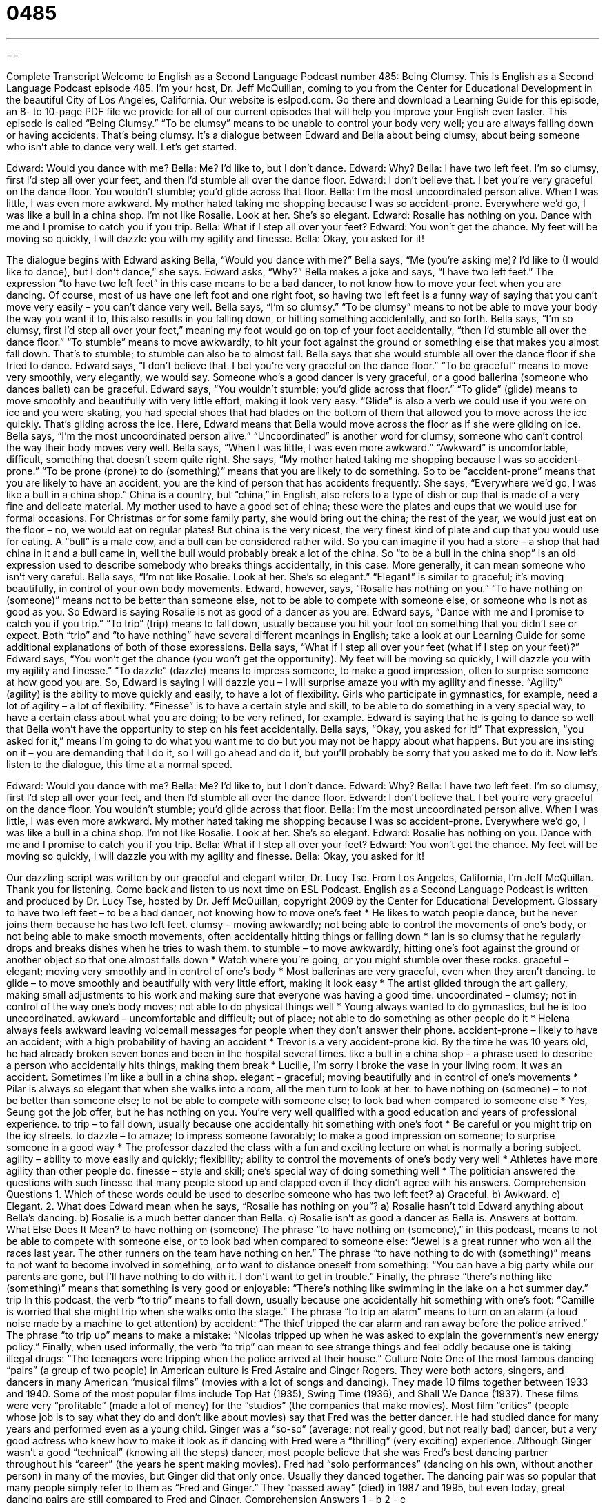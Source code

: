 = 0485
:toc: left
:toclevels: 3
:sectnums:
:stylesheet: ../../../myAdocCss.css

'''

== 

Complete Transcript
Welcome to English as a Second Language Podcast number 485: Being Clumsy.
This is English as a Second Language Podcast episode 485. I’m your host, Dr. Jeff McQuillan, coming to you from the Center for Educational Development in the beautiful City of Los Angeles, California.
Our website is eslpod.com. Go there and download a Learning Guide for this episode, an 8- to 10-page PDF file we provide for all of our current episodes that will help you improve your English even faster.
This episode is called “Being Clumsy.” “To be clumsy” means to be unable to control your body very well; you are always falling down or having accidents. That’s being clumsy. It’s a dialogue between Edward and Bella about being clumsy, about being someone who isn’t able to dance very well. Let’s get started.
[start of dialogue]
Edward: Would you dance with me?
Bella: Me? I’d like to, but I don’t dance.
Edward: Why?
Bella: I have two left feet. I’m so clumsy, first I’d step all over your feet, and then I’d stumble all over the dance floor.
Edward: I don’t believe that. I bet you’re very graceful on the dance floor. You wouldn’t stumble; you’d glide across that floor.
Bella: I’m the most uncoordinated person alive. When I was little, I was even more awkward. My mother hated taking me shopping because I was so accident-prone. Everywhere we’d go, I was like a bull in a china shop. I’m not like Rosalie. Look at her. She’s so elegant.
Edward: Rosalie has nothing on you. Dance with me and I promise to catch you if you trip.
Bella: What if I step all over your feet?
Edward: You won’t get the chance. My feet will be moving so quickly, I will dazzle you with my agility and finesse.
Bella: Okay, you asked for it!
[end of dialogue]
The dialogue begins with Edward asking Bella, “Would you dance with me?” Bella says, “Me (you’re asking me)? I’d like to (I would like to dance), but I don’t dance,” she says. Edward asks, “Why?” Bella makes a joke and says, “I have two left feet.” The expression “to have two left feet” in this case means to be a bad dancer, to not know how to move your feet when you are dancing. Of course, most of us have one left foot and one right foot, so having two left feet is a funny way of saying that you can’t move very easily – you can’t dance very well. Bella says, “I’m so clumsy.” “To be clumsy” means to not be able to move your body the way you want it to, this also results in you falling down, or hitting something accidentally, and so forth. Bella says, “I’m so clumsy, first I’d step all over your feet,” meaning my foot would go on top of your foot accidentally, “then I’d stumble all over the dance floor.” “To stumble” means to move awkwardly, to hit your foot against the ground or something else that makes you almost fall down. That’s to stumble; to stumble can also be to almost fall. Bella says that she would stumble all over the dance floor if she tried to dance.
Edward says, “I don’t believe that. I bet you’re very graceful on the dance floor.” “To be graceful” means to move very smoothly, very elegantly, we would say. Someone who’s a good dancer is very graceful, or a good ballerina (someone who dances ballet) can be graceful. Edward says, “You wouldn’t stumble; you’d glide across that floor.” “To glide” (glide) means to move smoothly and beautifully with very little effort, making it look very easy. “Glide” is also a verb we could use if you were on ice and you were skating, you had special shoes that had blades on the bottom of them that allowed you to move across the ice quickly. That’s gliding across the ice. Here, Edward means that Bella would move across the floor as if she were gliding on ice.
Bella says, “I’m the most uncoordinated person alive.” “Uncoordinated” is another word for clumsy, someone who can’t control the way their body moves very well. Bella says, “When I was little, I was even more awkward.” “Awkward” is uncomfortable, difficult, something that doesn’t seem quite right. She says, “My mother hated taking me shopping because I was so accident-prone.” “To be prone (prone) to do (something)” means that you are likely to do something. So to be “accident-prone” means that you are likely to have an accident, you are the kind of person that has accidents frequently. She says, “Everywhere we’d go, I was like a bull in a china shop.” China is a country, but “china,” in English, also refers to a type of dish or cup that is made of a very fine and delicate material. My mother used to have a good set of china; these were the plates and cups that we would use for formal occasions. For Christmas or for some family party, she would bring out the china; the rest of the year, we would just eat on the floor – no, we would eat on regular plates! But china is the very nicest, the very finest kind of plate and cup that you would use for eating. A “bull” is a male cow, and a bull can be considered rather wild. So you can imagine if you had a store – a shop that had china in it and a bull came in, well the bull would probably break a lot of the china. So “to be a bull in the china shop” is an old expression used to describe somebody who breaks things accidentally, in this case. More generally, it can mean someone who isn’t very careful.
Bella says, “I’m not like Rosalie. Look at her. She’s so elegant.” “Elegant” is similar to graceful; it’s moving beautifully, in control of your own body movements. Edward, however, says, “Rosalie has nothing on you.” “To have nothing on (someone)” means not to be better than someone else, not to be able to compete with someone else, or someone who is not as good as you. So Edward is saying Rosalie is not as good of a dancer as you are. Edward says, “Dance with me and I promise to catch you if you trip.” “To trip” (trip) means to fall down, usually because you hit your foot on something that you didn’t see or expect. Both “trip” and “to have nothing” have several different meanings in English; take a look at our Learning Guide for some additional explanations of both of those expressions.
Bella says, “What if I step all over your feet (what if I step on your feet)?” Edward says, “You won’t get the chance (you won’t get the opportunity). My feet will be moving so quickly, I will dazzle you with my agility and finesse.” “To dazzle” (dazzle) means to impress someone, to make a good impression, often to surprise someone at how good you are. So, Edward is saying I will dazzle you – I will surprise amaze you with my agility and finesse. “Agility” (agility) is the ability to move quickly and easily, to have a lot of flexibility. Girls who participate in gymnastics, for example, need a lot of agility – a lot of flexibility. “Finesse” is to have a certain style and skill, to be able to do something in a very special way, to have a certain class about what you are doing; to be very refined, for example. Edward is saying that he is going to dance so well that Bella won’t have the opportunity to step on his feet accidentally.
Bella says, “Okay, you asked for it!” That expression, “you asked for it,” means I’m going to do what you want me to do but you may not be happy about what happens. But you are insisting on it – you are demanding that I do it, so I will go ahead and do it, but you’ll probably be sorry that you asked me to do it.
Now let’s listen to the dialogue, this time at a normal speed.
[start of dialogue]
Edward: Would you dance with me?
Bella: Me? I’d like to, but I don’t dance.
Edward: Why?
Bella: I have two left feet. I’m so clumsy, first I’d step all over your feet, and then I’d stumble all over the dance floor.
Edward: I don’t believe that. I bet you’re very graceful on the dance floor. You wouldn’t stumble; you’d glide across that floor.
Bella: I’m the most uncoordinated person alive. When I was little, I was even more awkward. My mother hated taking me shopping because I was so accident-prone. Everywhere we’d go, I was like a bull in a china shop. I’m not like Rosalie. Look at her. She’s so elegant.
Edward: Rosalie has nothing on you. Dance with me and I promise to catch you if you trip.
Bella: What if I step all over your feet?
Edward: You won’t get the chance. My feet will be moving so quickly, I will dazzle you with my agility and finesse.
Bella: Okay, you asked for it!
[end of dialogue]
Our dazzling script was written by our graceful and elegant writer, Dr. Lucy Tse.
From Los Angeles, California, I’m Jeff McQuillan. Thank you for listening. Come back and listen to us next time on ESL Podcast.
English as a Second Language Podcast is written and produced by Dr. Lucy Tse, hosted by Dr. Jeff McQuillan, copyright 2009 by the Center for Educational Development.
Glossary
to have two left feet – to be a bad dancer, not knowing how to move one’s feet
* He likes to watch people dance, but he never joins them because he has two left feet.
clumsy – moving awkwardly; not being able to control the movements of one’s body, or not being able to make smooth movements, often accidentally hitting things or falling down
* Ian is so clumsy that he regularly drops and breaks dishes when he tries to wash them.
to stumble – to move awkwardly, hitting one’s foot against the ground or another object so that one almost falls down
* Watch where you’re going, or you might stumble over these rocks.
graceful – elegant; moving very smoothly and in control of one’s body
* Most ballerinas are very graceful, even when they aren’t dancing.
to glide – to move smoothly and beautifully with very little effort, making it look easy
* The artist glided through the art gallery, making small adjustments to his work and making sure that everyone was having a good time.
uncoordinated – clumsy; not in control of the way one’s body moves; not able to do physical things well
* Young always wanted to do gymnastics, but he is too uncoordinated.
awkward – uncomfortable and difficult; out of place; not able to do something as other people do it
* Helena always feels awkward leaving voicemail messages for people when they don’t answer their phone.
accident-prone – likely to have an accident; with a high probability of having an accident
* Trevor is a very accident-prone kid. By the time he was 10 years old, he had already broken seven bones and been in the hospital several times.
like a bull in a china shop – a phrase used to describe a person who accidentally hits things, making them break
* Lucille, I’m sorry I broke the vase in your living room. It was an accident. Sometimes I’m like a bull in a china shop.
elegant – graceful; moving beautifully and in control of one’s movements
* Pilar is always so elegant that when she walks into a room, all the men turn to look at her.
to have nothing on (someone) – to not be better than someone else; to not be able to compete with someone else; to look bad when compared to someone else
* Yes, Seung got the job offer, but he has nothing on you. You’re very well qualified with a good education and years of professional experience.
to trip – to fall down, usually because one accidentally hit something with one’s foot
* Be careful or you might trip on the icy streets.
to dazzle – to amaze; to impress someone favorably; to make a good impression on someone; to surprise someone in a good way
* The professor dazzled the class with a fun and exciting lecture on what is normally a boring subject.
agility – ability to move easily and quickly; flexibility; ability to control the movements of one’s body very well
* Athletes have more agility than other people do.
finesse – style and skill; one’s special way of doing something well
* The politician answered the questions with such finesse that many people stood up and clapped even if they didn’t agree with his answers.
Comprehension Questions
1. Which of these words could be used to describe someone who has two left feet?
a) Graceful.
b) Awkward.
c) Elegant.
2. What does Edward mean when he says, “Rosalie has nothing on you”?
a) Rosalie hasn’t told Edward anything about Bella’s dancing.
b) Rosalie is a much better dancer than Bella.
c) Rosalie isn’t as good a dancer as Bella is.
Answers at bottom.
What Else Does It Mean?
to have nothing on (someone)
The phrase “to have nothing on (someone),” in this podcast, means to not be able to compete with someone else, or to look bad when compared to someone else: “Jewel is a great runner who won all the races last year. The other runners on the team have nothing on her.” The phrase “to have nothing to do with (something)” means to not want to become involved in something, or to want to distance oneself from something: “You can have a big party while our parents are gone, but I’ll have nothing to do with it. I don’t want to get in trouble.” Finally, the phrase “there’s nothing like (something)” means that something is very good or enjoyable: “There’s nothing like swimming in the lake on a hot summer day.”
trip
In this podcast, the verb “to trip” means to fall down, usually because one accidentally hit something with one’s foot: “Camille is worried that she might trip when she walks onto the stage.” The phrase “to trip an alarm” means to turn on an alarm (a loud noise made by a machine to get attention) by accident: “The thief tripped the car alarm and ran away before the police arrived.” The phrase “to trip up” means to make a mistake: “Nicolas tripped up when he was asked to explain the government’s new energy policy.” Finally, when used informally, the verb “to trip” can mean to see strange things and feel oddly because one is taking illegal drugs: “The teenagers were tripping when the police arrived at their house.”
Culture Note
One of the most famous dancing “pairs” (a group of two people) in American culture is Fred Astaire and Ginger Rogers. They were both actors, singers, and dancers in many American “musical films” (movies with a lot of songs and dancing). They made 10 films together between 1933 and 1940. Some of the most popular films include Top Hat (1935), Swing Time (1936), and Shall We Dance (1937). These films were very “profitable” (made a lot of money) for the “studios” (the companies that make movies).
Most film “critics” (people whose job is to say what they do and don’t like about movies) say that Fred was the better dancer. He had studied dance for many years and performed even as a young child. Ginger was a “so-so” (average; not really good, but not really bad) dancer, but a very good actress who knew how to make it look as if dancing with Fred were a “thrilling” (very exciting) experience. Although Ginger wasn’t a good “technical” (knowing all the steps) dancer, most people believe that she was Fred’s best dancing partner throughout his “career” (the years he spent making movies).
Fred had “solo performances” (dancing on his own, without another person) in many of the movies, but Ginger did that only once. Usually they danced together.
The dancing pair was so popular that many people simply refer to them as “Fred and Ginger.” They “passed away” (died) in 1987 and 1995, but even today, great dancing pairs are still compared to Fred and Ginger.
Comprehension Answers
1 - b
2 - c